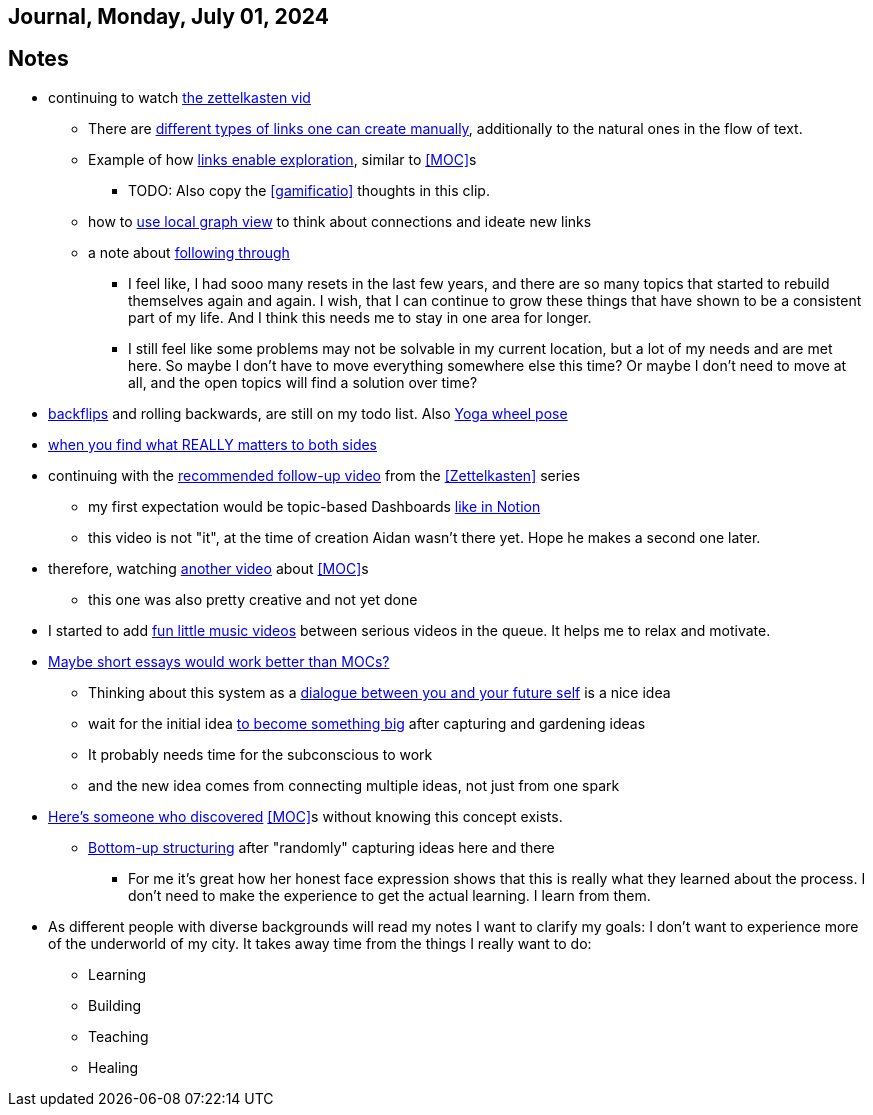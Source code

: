 == Journal, Monday, July 01, 2024
//Settings:
:icons: font
:bibtex-style: harvard-gesellschaft-fur-bildung-und-forschung-in-europa
:toc:

== Notes
* continuing to watch https://youtu.be/wvAZ9-hmWQU?si=ZW00hDHiBp6eZ9Da[the zettelkasten vid]
** There are https://youtube.com/clip/Ugkx4ReE_H2XrQA-alkVQMh5HmeNyNiiW2Ib?si=3GT0-uFzpAs3zF05[different types of links one can create manually], additionally to the natural
   ones in the flow of text.
** Example of how https://youtube.com/clip/UgkxvOy3C4JbOoNpZ5QDGZZ6SNIRtKMBKK6n?si=XQJKfvbUtv2-CEtI[links enable exploration], similar to <<MOC>>s
*** TODO: Also copy the <<gamificatio>> thoughts in this clip.
** how to https://youtube.com/clip/UgkxYu3jkrbNhNbwiZQ8CW7dIL1Mjm42WAKj?si=vGAiastY15NTmWSl[use local graph view] to think about connections and ideate new links
** a note about https://youtube.com/clip/UgkxhA4vRzuhVNJH7Pbzjj2jKcon_cYHwrT3?si=Y9rRyFIbmU1eh7lx[following through]
*** I feel like, I had sooo many resets in the last few years, and there are so many topics that started to rebuild themselves again and again.
    I wish, that I can continue to grow these things that have shown to be a consistent part of my life. And I think this needs me to stay in one area for longer.
*** I still feel like some problems may not be solvable in my current location, but a lot of my needs and are met here. So maybe I don't have to move everything somewhere else this time?
    Or maybe I don't need to move at all, and the open topics will find a solution over time?
* https://youtube.com/shorts/ZIkxDWxwJUY?si=WZrlP2iWk9ls6rEy[backflips] and rolling backwards, are still on my todo list. Also https://www.youtube.com/shorts/rGdpcXcEHRQ[Yoga wheel pose]
* https://youtu.be/51euUliFZ-w?si=jzqaKlPaa47Hb2p8[when you find what REALLY matters to both sides]
* continuing with the https://youtu.be/gXvozu3I4K0?si=03uKNERsSEqniRST[recommended follow-up video] from the <<Zettelkasten>> series
** my first expectation would be topic-based Dashboards https://gridfiti.com/notion-dashboard-templates/[like in Notion]
** this video is not "it", at the time of creation Aidan wasn't there yet. Hope he makes a second one later.
* therefore, watching https://www.youtube.com/watch?v=WUq8Pun28FI&list=TLPQMDEwNzIwMjQOiCX9dg5Cpg&index=7[another video] about <<MOC>>s
** this one was also pretty creative and not yet done
* I started to add https://youtu.be/_o2NK-D9xho?si=MAt5iHsISbrxYmhz[fun little music videos] between serious videos in the queue. It helps me to relax and motivate.
* https://youtu.be/XsIK2kVbH6Y?si=V6pFQLXJ0_Ryvatf[Maybe short essays would work better than MOCs?]
** Thinking about this system as a https://youtube.com/clip/Ugkxy-qXhfTsSt2zii1ioAF4v34FHr-sVPXH?si=3AubXez7b3wo7gNX[dialogue between you and your future self] is a nice idea
** wait for the initial idea https://youtube.com/clip/Ugkx9o_4NdfGf-ga-TSyM4N5t1IJN8j0X5YU?si=VtxmGYxIbQYy_SQC[to become something big] after capturing and gardening ideas
** It probably needs time for the subconscious to work
** and the new idea comes from connecting multiple ideas, not just from one spark
* https://youtu.be/Wiol2oJAh6c?t=670&si=2TDBlN3iAAISDW4g[Here's someone who discovered] <<MOC>>s without knowing this concept exists.
** https://youtube.com/clip/UgkxLffl-V5iHqZOhs-nUwc_0hev8hfH_1q3?si=ub6YIseT1rRjAQMI[Bottom-up structuring] after "randomly" capturing ideas here and there
*** For me it's great how her honest face expression shows that this is really what they learned about the process. I don't need to make the experience to get the actual learning. I learn from them.
* As different people with diverse backgrounds will read my notes I want to clarify my goals: I don't want to experience more of the underworld of my city. It takes away time from the things I really want to do:
** Learning
** Building
** Teaching
** Healing
